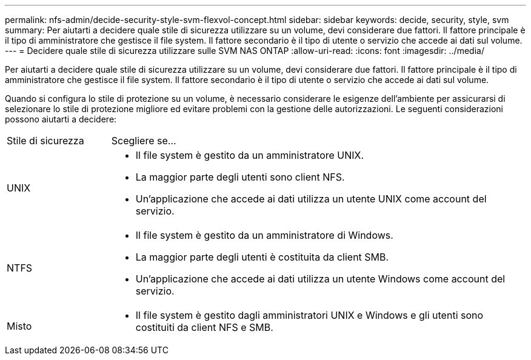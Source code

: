---
permalink: nfs-admin/decide-security-style-svm-flexvol-concept.html 
sidebar: sidebar 
keywords: decide, security, style, svm 
summary: Per aiutarti a decidere quale stile di sicurezza utilizzare su un volume, devi considerare due fattori. Il fattore principale è il tipo di amministratore che gestisce il file system. Il fattore secondario è il tipo di utente o servizio che accede ai dati sul volume. 
---
= Decidere quale stile di sicurezza utilizzare sulle SVM NAS ONTAP
:allow-uri-read: 
:icons: font
:imagesdir: ../media/


[role="lead"]
Per aiutarti a decidere quale stile di sicurezza utilizzare su un volume, devi considerare due fattori. Il fattore principale è il tipo di amministratore che gestisce il file system. Il fattore secondario è il tipo di utente o servizio che accede ai dati sul volume.

Quando si configura lo stile di protezione su un volume, è necessario considerare le esigenze dell'ambiente per assicurarsi di selezionare lo stile di protezione migliore ed evitare problemi con la gestione delle autorizzazioni. Le seguenti considerazioni possono aiutarti a decidere:

[cols="20,80"]
|===


| Stile di sicurezza | Scegliere se... 


 a| 
UNIX
 a| 
* Il file system è gestito da un amministratore UNIX.
* La maggior parte degli utenti sono client NFS.
* Un'applicazione che accede ai dati utilizza un utente UNIX come account del servizio.




 a| 
NTFS
 a| 
* Il file system è gestito da un amministratore di Windows.
* La maggior parte degli utenti è costituita da client SMB.
* Un'applicazione che accede ai dati utilizza un utente Windows come account del servizio.




 a| 
Misto
 a| 
* Il file system è gestito dagli amministratori UNIX e Windows e gli utenti sono costituiti da client NFS e SMB.


|===